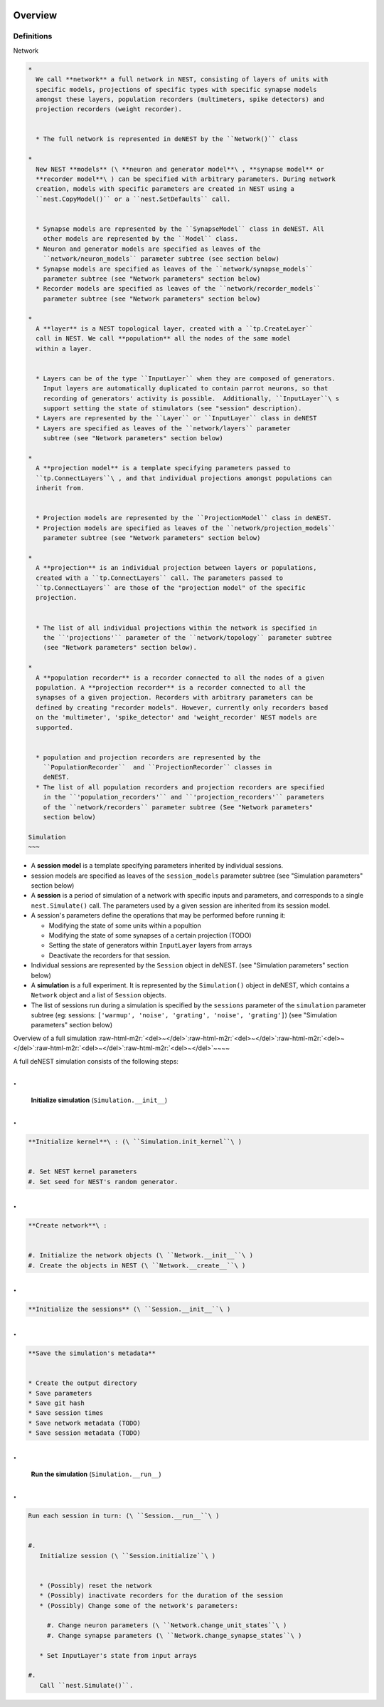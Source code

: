 Overview
========

Definitions
^^^^^^^^^^^

Network


.. code-block::



   * 
     We call **network** a full network in NEST, consisting of layers of units with
     specific models, projections of specific types with specific synapse models
     amongst these layers, population recorders (multimeters, spike detectors) and
     projection recorders (weight recorder).


     * The full network is represented in deNEST by the ``Network()`` class

   * 
     New NEST **models** (\ **neuron and generator model**\ , **synapse model** or
     **recorder model**\ ) can be specified with arbitrary parameters. During network
     creation, models with specific parameters are created in NEST using a
     ``nest.CopyModel()`` or a ``nest.SetDefaults`` call.


     * Synapse models are represented by the ``SynapseModel`` class in deNEST. All
       other models are represented by the ``Model`` class.
     * Neuron and generator models are specified as leaves of the
       ``network/neuron_models`` parameter subtree (see section below)
     * Synapse models are specified as leaves of the ``network/synapse_models``
       parameter subtree (see "Network parameters" section below)
     * Recorder models are specified as leaves of the ``network/recorder_models``
       parameter subtree (see "Network parameters" section below)

   * 
     A **layer** is a NEST topological layer, created with a ``tp.CreateLayer``
     call in NEST. We call **population** all the nodes of the same model
     within a layer.


     * Layers can be of the type ``InputLayer`` when they are composed of generators.
       Input layers are automatically duplicated to contain parrot neurons, so that
       recording of generators' activity is possible.  Additionally, ``InputLayer``\ s
       support setting the state of stimulators (see "session" description).
     * Layers are represented by the ``Layer`` or ``InputLayer`` class in deNEST
     * Layers are specified as leaves of the ``network/layers`` parameter
       subtree (see "Network parameters" section below)

   * 
     A **projection model** is a template specifying parameters passed to
     ``tp.ConnectLayers``\ , and that individual projections amongst populations can
     inherit from.


     * Projection models are represented by the ``ProjectionModel`` class in deNEST.
     * Projection models are specified as leaves of the ``network/projection_models``
       parameter subtree (see "Network parameters" section below)

   * 
     A **projection** is an individual projection between layers or populations,
     created with a ``tp.ConnectLayers`` call. The parameters passed to
     ``tp.ConnectLayers`` are those of the "projection model" of the specific
     projection.


     * The list of all individual projections within the network is specified in
       the ``'projections'`` parameter of the ``network/topology`` parameter subtree
       (see "Network parameters" section below).

   * 
     A **population recorder** is a recorder connected to all the nodes of a given
     population. A **projection recorder** is a recorder connected to all the
     synapses of a given projection. Recorders with arbitrary parameters can be
     defined by creating "recorder models". However, currently only recorders based
     on the 'multimeter', 'spike_detector' and 'weight_recorder' NEST models are
     supported.


     * population and projection recorders are represented by the
       ``PopulationRecorder``  and ``ProjectionRecorder`` classes in
       deNEST.
     * The list of all population recorders and projection recorders are specified
       in the ``'population_recorders'`` and ``'projection_recorders'`` parameters
       of the ``network/recorders`` parameter subtree (See "Network parameters"
       section below)

   Simulation
   ~~~


* A **session model** is a template specifying parameters inherited by
  individual sessions.


* session models are specified as leaves of the ``session_models`` parameter
  subtree (see "Simulation parameters" section below)


* A **session** is a period of simulation of a network with specific inputs
  and parameters, and corresponds to a single ``nest.Simulate()`` call. The
  parameters used by a given session are inherited from its session model.


* 
  A session's parameters define the operations that may be performed before
  running it:


  * Modifying the state of some units within a popultion
  * Modifying the state of some synapses of a certain projection (TODO)
  * Setting the state of generators within ``InputLayer`` layers from arrays
  * Deactivate the recorders for that session.

* 
  Individual sessions are represented by the ``Session`` object in deNEST.
  (see "Simulation parameters" section below)


* A **simulation** is a full experiment. It is represented by the ``Simulation()``
  object in deNEST, which contains a ``Network`` object and a list of ``Session``
  objects.


* The list of sessions run during a simulation is specified by the
  ``sessions`` parameter of the ``simulation`` parameter subtree (eg:
  sessions: ``['warmup', 'noise', 'grating', 'noise', 'grating']``\ ) (see
  "Simulation parameters" section below)

Overview of a full simulation
:raw-html-m2r:`<del>~</del>`\ :raw-html-m2r:`<del>~</del>`\ :raw-html-m2r:`<del>~</del>`\ :raw-html-m2r:`<del>~</del>`\ :raw-html-m2r:`<del>~</del>`\ ~~~~

A full deNEST simulation consists of the following steps:

.
=

   **Initialize simulation** (\ ``Simulation.__init__``\ )

.
=

.. code-block::

     **Initialize kernel**\ : (\ ``Simulation.init_kernel``\ )


     #. Set NEST kernel parameters
     #. Set seed for NEST's random generator.


.
=

.. code-block::

     **Create network**\ :


     #. Initialize the network objects (\ ``Network.__init__``\ )
     #. Create the objects in NEST (\ ``Network.__create__``\ )


.
=

.. code-block::

     **Initialize the sessions** (\ ``Session.__init__``\ )


.
=

.. code-block::

     **Save the simulation's metadata**


     * Create the output directory
     * Save parameters
     * Save git hash
     * Save session times
     * Save network metadata (TODO)
     * Save session metadata (TODO)


.
=

   **Run the simulation** (\ ``Simulation.__run__``\ )

.
=

.. code-block::

     Run each session in turn: (\ ``Session.__run__``\ )


     #. 
        Initialize session (\ ``Session.initialize``\ )


        * (Possibly) reset the network
        * (Possibly) inactivate recorders for the duration of the session
        * (Possibly) Change some of the network's parameters:

          #. Change neuron parameters (\ ``Network.change_unit_states``\ )
          #. Change synapse parameters (\ ``Network.change_synapse_states``\ )

        * Set InputLayer's state from input arrays

     #. 
        Call ``nest.Simulate()``.
